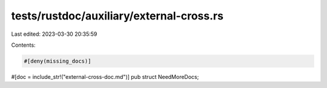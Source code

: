 tests/rustdoc/auxiliary/external-cross.rs
=========================================

Last edited: 2023-03-30 20:35:59

Contents:

.. code-block:: rs

    #[deny(missing_docs)]
#[doc = include_str!("external-cross-doc.md")]
pub struct NeedMoreDocs;



